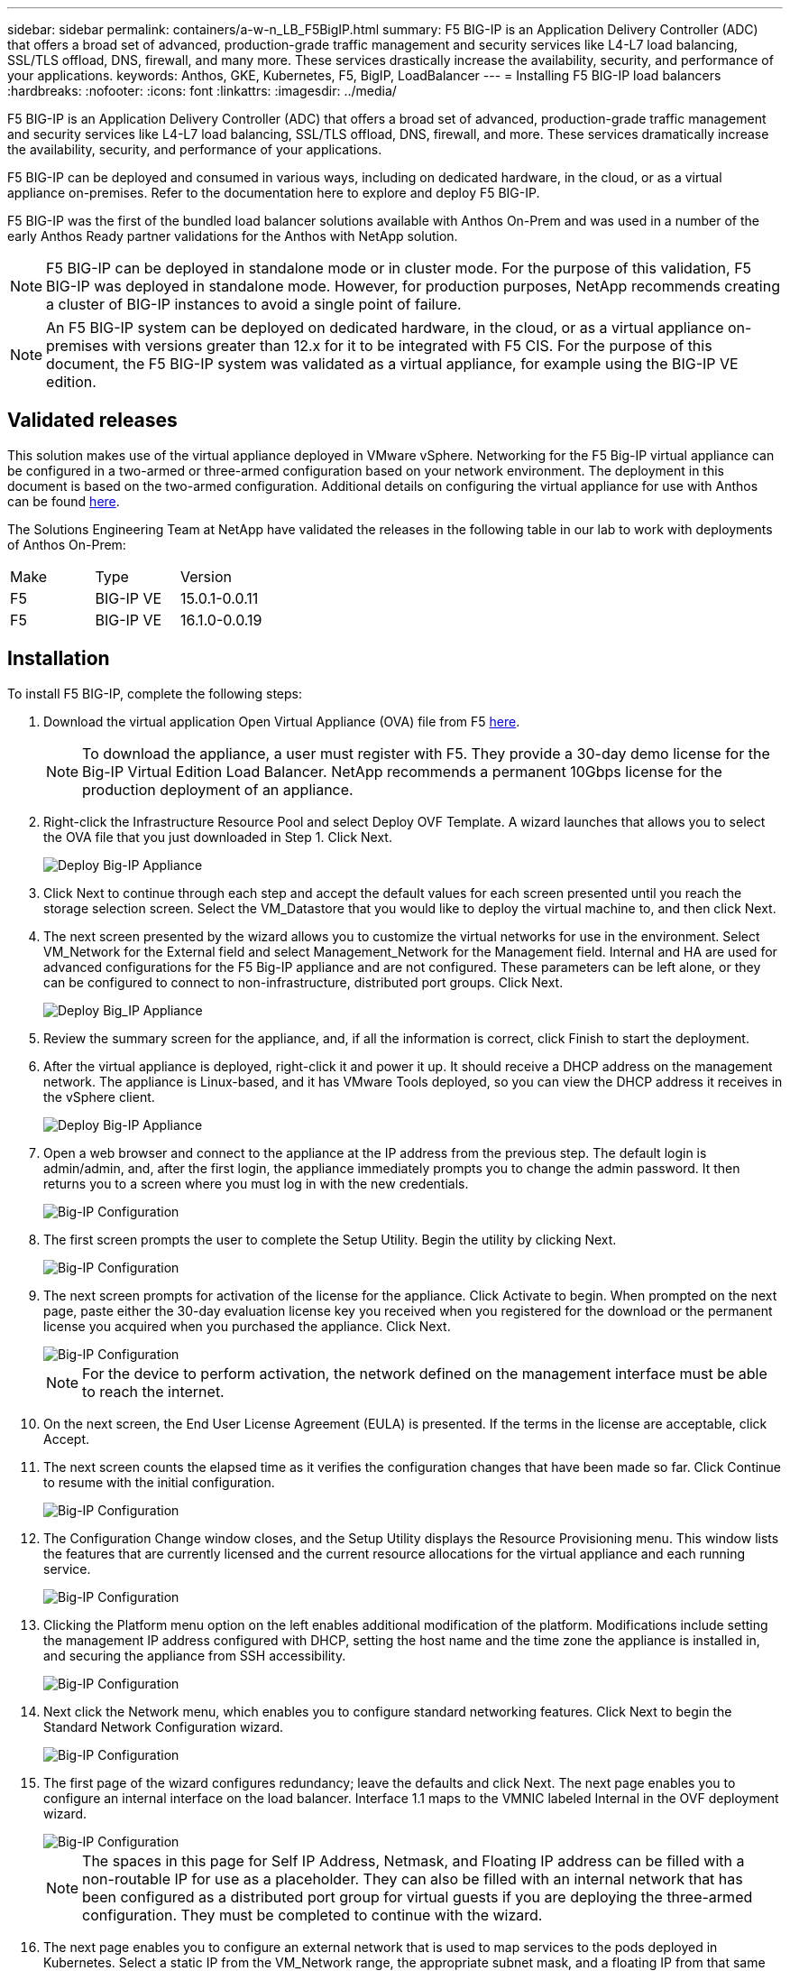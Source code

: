 ---
sidebar: sidebar
permalink: containers/a-w-n_LB_F5BigIP.html
summary: F5 BIG-IP is an Application Delivery Controller (ADC) that offers a broad set of advanced, production-grade traffic management and security services like L4-L7 load balancing, SSL/TLS offload, DNS, firewall, and many more. These services drastically increase the availability, security, and performance of your applications.
keywords: Anthos, GKE, Kubernetes, F5, BigIP, LoadBalancer
---
= Installing F5 BIG-IP load balancers
:hardbreaks:
:nofooter:
:icons: font
:linkattrs:
:imagesdir: ../media/

[.lead]
F5 BIG-IP is an Application Delivery Controller (ADC) that offers a broad set of advanced, production-grade traffic management and security services like L4-L7 load balancing, SSL/TLS offload, DNS, firewall, and more. These services dramatically increase the availability, security, and performance of your applications.

F5 BIG-IP can be deployed and consumed in various ways, including on dedicated hardware, in the cloud, or as a virtual appliance on-premises. Refer to the documentation here to explore and deploy F5 BIG-IP.

F5 BIG-IP was the first of the bundled load balancer solutions available with Anthos On-Prem and was used in a number of the early Anthos Ready partner validations for the Anthos with NetApp solution.

NOTE: F5 BIG-IP can be deployed in standalone mode or in cluster mode. For the purpose of this validation, F5 BIG-IP was deployed in standalone mode. However, for production purposes, NetApp recommends creating a cluster of BIG-IP instances to avoid a single point of failure.

NOTE: An F5 BIG-IP system can be deployed on dedicated hardware, in the cloud, or as a virtual appliance on-premises with versions greater than 12.x for it to be integrated with F5 CIS. For the purpose of this document, the F5 BIG-IP system was validated as a virtual appliance, for example using the BIG-IP VE edition.

== Validated releases

This solution makes use of the virtual appliance deployed in VMware vSphere. Networking for the F5 Big-IP virtual appliance can be configured in a two-armed or three-armed configuration based on your network environment. The deployment in this document is based on the two-armed configuration. Additional details on configuring the virtual appliance for use with Anthos can be found https://cloud.google.com/solutions/partners/installing-f5-big-ip-adc-for-gke-on-prem[here].

The Solutions Engineering Team at NetApp have validated the releases in the following table in our lab to work with deployments of Anthos On-Prem:

|===
|Make  | Type | Version
|F5  | BIG-IP VE | 15.0.1-0.0.11
|F5  | BIG-IP VE | 16.1.0-0.0.19
|===

== Installation

To install F5 BIG-IP, complete the following steps:

. Download the virtual application Open Virtual Appliance (OVA) file from F5 https://downloads.f5.com/esd/serveDownload.jsp?path=/big-ip/big-ip_v15.x/15.0.1/english/virtual-edition/&sw=BIG-IP&pro=big-ip_v15.x&ver=15.0.1&container=Virtual-Edition&file=BIGIP-15.0.1-0.0.11.ALL-vmware.ova[here].
+
NOTE:	To download the appliance, a user must register with F5. They provide a 30-day demo license for the Big-IP Virtual Edition Load Balancer. NetApp recommends a permanent 10Gbps license for the production deployment of an appliance.

. Right-click the Infrastructure Resource Pool and select Deploy OVF Template. A wizard launches that allows you to select the OVA file that you just downloaded in Step 1. Click Next.
+
image::deploy-big_ip_1.PNG[Deploy Big-IP Appliance]

. Click Next to continue through each step and accept the default values for each screen presented until you reach the storage selection screen. Select the VM_Datastore that you would like to deploy the virtual machine to, and then click Next.

. The next screen presented by the wizard allows you to customize the virtual networks for use in the environment. Select VM_Network for the External field and select Management_Network for the Management field. Internal and HA are used for advanced configurations for the F5 Big-IP appliance and are not configured. These parameters can be left alone, or they can be configured to connect to non-infrastructure, distributed port groups. Click Next.
+
image::deploy-big_ip_2.PNG[Deploy Big_IP Appliance, Part 2]

. Review the summary screen for the appliance, and, if all the information is correct, click Finish to start the deployment.

. After the virtual appliance is deployed, right-click it and power it up. It should receive a DHCP address on the management network. The appliance is Linux-based, and it has VMware Tools deployed, so you can view the DHCP address it receives in the vSphere client.
+
image::deploy-big_ip_3.PNG[Deploy Big-IP Appliance, Part 3]

. Open a web browser and connect to the appliance at the IP address from the previous step. The default login is admin/admin, and, after the first login, the appliance immediately prompts you to change the admin password. It then returns you to a screen where you must log in with the new credentials.
+
image::big-IP_config_1.PNG[Big-IP Configuration]

. The first screen prompts the user to complete the Setup Utility. Begin the utility by clicking Next.
+
image::big-IP_config_2.PNG[Big-IP Configuration, Part 2]

. The next screen prompts for activation of the license for the appliance. Click Activate to begin. When prompted on the next page, paste either the 30-day evaluation license key you received when you registered for the download or the permanent license you acquired when you purchased the appliance. Click Next.
+
image::big-IP_config_3.PNG[Big-IP Configuration, Part 3]
+
NOTE:	For the device to perform activation, the network defined on the management interface must be able to reach the internet.

. On the next screen, the End User License Agreement (EULA) is presented. If the terms in the license are acceptable, click Accept.

. The next screen counts the elapsed time as it verifies the configuration changes that have been made so far. Click Continue to resume with the initial configuration.
+
image::big-IP_config_4.PNG[Big-IP Configuration, Part 4]

. The Configuration Change window closes, and the Setup Utility displays the Resource Provisioning menu. This window lists the features that are currently licensed and the current resource allocations for the virtual appliance and each running service.
+
image::big-IP_config_5.png[Big-IP Configuration, Part 5]

. Clicking the Platform menu option on the left enables additional modification of the platform. Modifications include setting the management IP address configured with DHCP, setting the host name and the time zone the appliance is installed in, and securing the appliance from SSH accessibility.
+
image::big-IP_config_6.PNG[Big-IP Configuration, Part 6]

. Next click the Network menu, which enables you to configure standard networking features. Click Next to begin the Standard Network Configuration wizard.
+
image::big-IP_config_7.PNG[Big-IP Configuration, Part 7]

. The first page of the wizard configures redundancy; leave the defaults and click Next. The next page enables you to configure an internal interface on the load balancer. Interface 1.1 maps to the VMNIC labeled Internal in the OVF deployment wizard.
+
image::big-IP_config_8.PNG[Big-IP Configuration, Part 8]
+
NOTE:	The spaces in this page for Self IP Address, Netmask, and Floating IP address can be filled with a non-routable IP for use as a placeholder. They can also be filled with an internal network that has been configured as a distributed port group for virtual guests if you are deploying the three-armed configuration. They must be completed to continue with the wizard.

.	The next page enables you to configure an external network that is used to map services to the pods deployed in Kubernetes. Select a static IP from the VM_Network range, the appropriate subnet mask, and a floating IP from that same range. Interface 1.2 maps to the VMNIC labeled External in the OVF deployment wizard.
+
image::big-IP_config_9.PNG[Big-IP Configuration, Part 9]

.	On the next page, you can configure an internal-HA network if you are deploying multiple virtual appliances in the environment. To proceed, you must fill the Self-IP Address and the Netmask fields, and you must select interface 1.3 as the VLAN Interface, which maps to the HA network defined by the OVF template wizard.
+
image::big-IP_config_10.png[Big-IP Configuration, Part 10]

. The next page enables you to configure the NTP servers. Then click Next to continue to the DNS setup. The DNS servers and domain search list should already be populated by the DHCP server. Click Next to accept the defaults and continue.

. For the remainder of the wizard, click Next to continue through the advanced peering setup, the configuration of which is beyond the scope of this document. Then click Finish to exit the wizard.

. Create individual partitions for the Anthos admin cluster and each user cluster deployed in the environment. Click System in the menu on the left, navigate to Users, and click Partition List.
+
image::big-IP_config_11.PNG[Big-IP Configuration, Part 11]

. The displayed screen only shows the current common partition. Click Create on the right to create the first additional partition, and name it `GKE-Admin`. Then click Repeat, and name the partition `User-Cluster-1`. Click the Repeat button again to name the next partition `User-Cluster-2`. Finally click Finished to complete the wizard. The Partition list screen returns with all the partitions now listed.
+
image::big-IP_config_12.PNG[Big-IP Configuration, Part 12]

== Integration with Anthos

There is a section in each configuration file, respectively for the admin cluster, and each user cluster that you choose to deploy to configure the load balancer so that it is managed by Anthos On Prem.

The following script is a sample from the configuration of the partition for the GKE-Admin cluster. The values that need to be uncommented and modified are placed in bold text below:

[subs="+quotes,+verbatim"]
----
# (Required) Load balancer configuration
*loadBalancer:*
  # (Required) The VIPs to use for load balancing
  *vips:*
    # Used to connect to the Kubernetes API
    *controlPlaneVIP: "10.61.181.230"*
    # # (Optional) Used for admin cluster addons (needed for multi cluster features). Must
    # # be the same across clusters
    # # addonsVIP: ""
  # (Required) Which load balancer to use "F5BigIP" "Seesaw" or "ManualLB". Uncomment
  # the corresponding field below to provide the detailed spec
  *kind: F5BigIP*
  # # (Required when using "ManualLB" kind) Specify pre-defined nodeports
  # manualLB:
  #   # NodePort for ingress service's http (only needed for user cluster)
  #   ingressHTTPNodePort: 0
  #   # NodePort for ingress service's https (only needed for user cluster)
  #   ingressHTTPSNodePort: 0
  #   # NodePort for control plane service
  #   controlPlaneNodePort: 30968
  #   # NodePort for addon service (only needed for admin cluster)
  #   addonsNodePort: 31405
  # # (Required when using "F5BigIP" kind) Specify the already-existing partition and
  # # credentials
  *f5BigIP:*
    *address: "172.21.224.21"*
    *credentials:*
      *username: "admin"*
      *password: "admin-password"*
    *partition: "GKE-Admin"*
  #   # # (Optional) Specify a pool name if using SNAT
  #   # snatPoolName: ""
  # (Required when using "Seesaw" kind) Specify the Seesaw configs
  # seesaw:
    # (Required) The absolute or relative path to the yaml file to use for IP allocation
    # for LB VMs. Must contain one or two IPs.
    #  ipBlockFilePath: ""
    # (Required) The Virtual Router IDentifier of VRRP for the Seesaw group. Must
    # be between 1-255 and unique in a VLAN.
    #  vrid: 0
    # (Required) The IP announced by the master of Seesaw group
    #  masterIP: ""
    # (Required) The number CPUs per machine
    #  cpus: 4
    # (Required) Memory size in MB per machine
    #   memoryMB: 8192
    # (Optional) Network that the LB interface of Seesaw runs in (default: cluster
    # network)
    #   vCenter:
      # vSphere network name
      #     networkName: VM_Network
    # (Optional) Run two LB VMs to achieve high availability (default: false)
    #   enableHA: false
----

